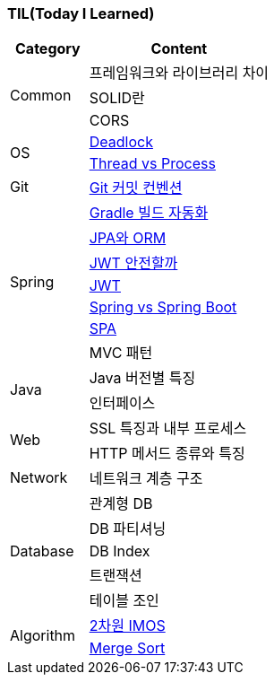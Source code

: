 === TIL(Today I Learned)

[cols="3,7"]
|===
| Category | Content

.3+| Common
| 프레임워크와 라이브러리 차이
| SOLID란
| CORS

.2+| OS
| link:OS/Deadlock.md[Deadlock]
| link:OS/Thread%20vs%20Process.md[Thread vs Process]

| Git
| link:Git/Git%20Commit%20Convention.md[Git 커밋 컨벤션]

.7+| Spring
| link:Spring/Gradle%20빌드%20자동화.md[Gradle 빌드 자동화]
| link:Spring/JPA와%20ORM.md[JPA와 ORM]
| link:Spring/JWT%20안전할까.md[JWT 안전할까]
| link:Spring/JWT.md[JWT]
| link:Spring/Spring%20vs%20SpringBoot.md[Spring vs Spring Boot]
| link:Spring/SPA.md[SPA]
| MVC 패턴

.2+| Java
| Java 버전별 특징
| 인터페이스

.2+| Web
| SSL 특징과 내부 프로세스
| HTTP 메서드 종류와 특징

| Network
| 네트워크 계층 구조

.5+| Database
| 관계형 DB
| DB 파티셔닝
| DB Index
| 트랜잭션
| 테이블 조인

.2+| Algorithm
| link:Algorithm%2f2%ec%b0%a8%ec%9b%90+imos%eb%b2%95.md[2차원 IMOS]
| link:Algorithm%5cMerge+Sort.md[Merge Sort]

|===